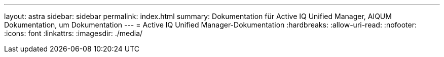 ---
layout: astra 
sidebar: sidebar 
permalink: index.html 
summary: Dokumentation für Active IQ Unified Manager, AIQUM Dokumentation, um Dokumentation 
---
= Active IQ Unified Manager-Dokumentation
:hardbreaks:
:allow-uri-read: 
:nofooter: 
:icons: font
:linkattrs: 
:imagesdir: ./media/


